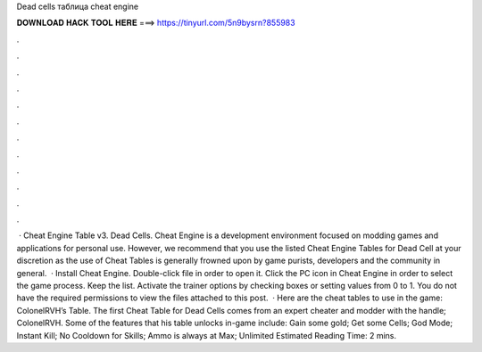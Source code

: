 Dead cells таблица cheat engine

𝐃𝐎𝐖𝐍𝐋𝐎𝐀𝐃 𝐇𝐀𝐂𝐊 𝐓𝐎𝐎𝐋 𝐇𝐄𝐑𝐄 ===> https://tinyurl.com/5n9bysrn?855983

.

.

.

.

.

.

.

.

.

.

.

.

 · Cheat Engine Table v3. Dead Cells. Cheat Engine is a development environment focused on modding games and applications for personal use. However, we recommend that you use the listed Cheat Engine Tables for Dead Cell at your discretion as the use of Cheat Tables is generally frowned upon by game purists, developers and the community in general.  · Install Cheat Engine. Double-click  file in order to open it. Click the PC icon in Cheat Engine in order to select the game process. Keep the list. Activate the trainer options by checking boxes or setting values from 0 to 1. You do not have the required permissions to view the files attached to this post.  · Here are the cheat tables to use in the game: ColonelRVH’s Table. The first Cheat Table for Dead Cells comes from an expert cheater and modder with the handle; ColonelRVH. Some of the features that his table unlocks in-game include: Gain some gold; Get some Cells; God Mode; Instant Kill; No Cooldown for Skills; Ammo is always at Max; Unlimited Estimated Reading Time: 2 mins.